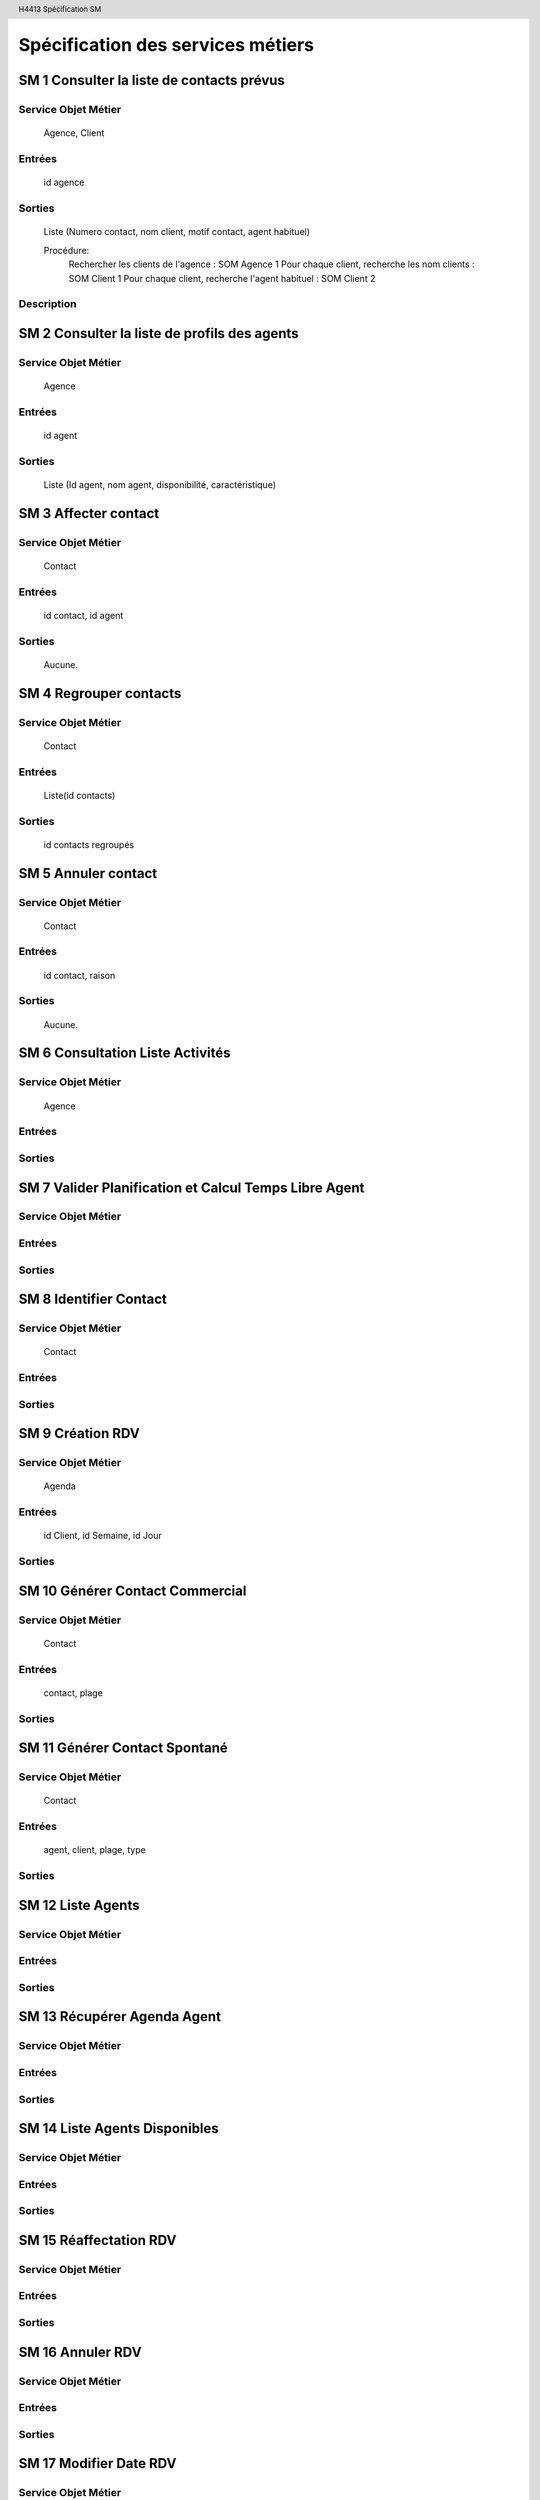 .. header::
    
    H4413 Spécification SM

.. footer::

    ###Page###

==================================
Spécification des services métiers
==================================


SM 1 Consulter la liste de contacts prévus
===========================================

Service Objet Métier
--------------------

	Agence, Client
	
Entrées
-------
	
	id agence
	
Sorties
-------	
	
	Liste (Numero contact, nom client, motif contact, agent habituel)
	
	Procédure:
		Rechercher les clients de l'agence : SOM Agence 1
		Pour chaque client, recherche les nom clients : SOM Client 1
		Pour chaque client, recherche l'agent habituel : SOM Client 2

Description
-----------
		
SM 2 Consulter la liste de profils des agents
==============================================

Service Objet Métier
--------------------

	Agence
	
Entrées
-------
	
	id agent
	
Sorties
-------	
	
	Liste (Id agent, nom agent, disponibilité, caractéristique)
	
SM 3 Affecter contact
======================

Service Objet Métier
--------------------

	Contact
	
Entrées
-------
	
	id contact, id agent
	
Sorties
-------	
	
	Aucune.
	
SM 4 Regrouper contacts
========================

Service Objet Métier
--------------------

	Contact
	
Entrées
-------
	
	Liste(id contacts)
	
Sorties
-------	
	
	id contacts regroupés
	
SM 5 Annuler contact
=====================

Service Objet Métier
--------------------

	Contact
	
Entrées
-------
	
	id contact, raison
	
Sorties
-------	
	
	Aucune.

SM 6 Consultation Liste Activités
=================================

Service Objet Métier
--------------------
	
	Agence
	
Entrées
-------
	
Sorties
-------	

SM 7 Valider Planification et Calcul Temps Libre Agent
======================================================

Service Objet Métier
--------------------
	
Entrées
-------
	
Sorties
-------	
	
SM 8 Identifier Contact
=======================================

Service Objet Métier
--------------------
	
	Contact
	
Entrées
-------
	
Sorties
-------	
	
SM 9 Création RDV
=================

Service Objet Métier
--------------------
	
	Agenda
	
Entrées
-------

	id Client, id Semaine, id Jour
	
Sorties
-------	
	
SM 10 Générer Contact Commercial
================================

Service Objet Métier
--------------------
	
	Contact
	
Entrées
-------
	
	contact, plage
	
Sorties
-------	
	
SM 11 Générer Contact Spontané
==============================

Service Objet Métier
--------------------
	
	Contact
	
Entrées
-------

	agent, client, plage, type
	
Sorties
-------	
	
SM 12 Liste Agents
=======================================

Service Objet Métier
--------------------
	
Entrées
-------
	
Sorties
-------	
	
SM 13 Récupérer Agenda Agent
=======================================

Service Objet Métier
--------------------
	
Entrées
-------
	
Sorties
-------	
	
SM 14 Liste Agents Disponibles
=======================================

Service Objet Métier
--------------------
	
Entrées
-------
	
Sorties
-------	
	
SM 15 Réaffectation RDV
=======================================

Service Objet Métier
--------------------
	
Entrées
-------
	
Sorties
-------	
	
SM 16 Annuler RDV
=======================================

Service Objet Métier
--------------------
	
Entrées
-------
	
Sorties
-------	
	
SM 17 Modifier Date RDV
=======================================

Service Objet Métier
--------------------
	
Entrées
-------
	
Sorties
-------	
	
SM 18 Sélectionner contact
=======================================

Service Objet Métier
--------------------
	
	Client, Contact

Entrées
-------

	idContact
	
Sorties
-------	

	idClient
	
SM 19 Consulter Dossier Client
=======================================

Description
-----------

Ce service métier va permettre de consulter l'ensemble des informations que contient
le dossier client. Elles sont reparties en 3 catégories. (CU10)
Correspond plus précisément aux SM 29,30,31

Service Objet Métier
--------------------

	Client
	
Entrées
-------

	idClient
	
Sorties
-------	

	- bilan : informations spécifiques et informations sur les cotations du client
	- produits : produits que possède le client à la banque ou non
	- relations : historique des évenements, incidents et informations diverses

	
SM 20 MAJ Dossier Client
=======================================

Description
-----------

Ce service métier va permettre de modifier les informations sur le client. 
Notamment ses informations spécifiques ou sa cotation.

Service Objet Métier
--------------------

	Client, Adresse	

Entrées
-------

	- nouvellesInfos : informations spécifiques et informations sur les 
cotations du client à modifier
	- nouvellesAdresses : adresses éventuelles à modifier
	
Sorties
-------	
	
	Aucune 

SM 21 Consulter Offres
=======================================

Description
-----------

Ce service métier va permettre de consulter l'ensemble des offres que la banque propose


Service Objet Métier
--------------------
	
	Offre
Entrées
-------
	
	Aucune

Sorties
-------	

	- listeOffres : la liste des Offres proposées
	
SM 22 Faire Proposition
=======================================

Description
-----------

Ce service métier va permettre d'établir des propositions commerciales à partir
d'offres du catalogue lors du rendez-vous client.


Service Objet Métier
--------------------
	
	Contact

Entrées
-------

	- idContact : l'id du contact auquel s'adresse la proposition
	- idOffres : les id des offres concernées par la proposition
	
Sorties
-------	

	Aucune
	
SM 23 Ajouter Information CR
=======================================

Description
-----------

Ce service métier va permettre d'ajouter des informations au Compte Rendu de 
préparation du dossier Client. 

Service Objet Métier
---------------------------
	
	Contact

Entrées
-------

	- idContact : l'id du contact dont on rédige le CR de préparation
	- infos : informations à mentionner dans le CR
	
Sorties
-------	

	Aucune
	
SM 24 Consulter CR
=======================================

Description
-----------

Ce service métier va permettre de consulter le CR de préparation d'un entretien
 pour un contact.

Service Objet Métier
--------------------

	Contact
	
Entrées
-------

	- idContact : l'id du contact
	
Sorties
-------	

	- CR : compte rendu de préparation
	
SM 25 Préparer Proposition
=======================================

Description
-----------

Ce service métier va permettre de préparer des propositions commerciales dans 
le CR.

Service Objet Métier
----------------------------
	
	Contact

Entrées
-------
	
	- idContact : l'id du contact
	- idOffres : l'id des offres sur laquel est basé la proposition commerciale

Sorties
-------	

	Aucune
	
SM 26 Rédiger RAC
=======================================

Description
-----------

Ce service métier va permettre de rédiger le RAC à la suite d'un entretien 
métier.

Service Objet Métier
--------------------
	
	Contact 

Entrées
-------

	- idContact : l'id du contact
	- infos : Informations à faire mentionner dans le RAC notamment la date de 
l'entretien, l'agent, la personne rencontrée, les propositions faites aux clients et
les résultats en termes de produits souscrits
	
Sorties
-------	

	Aucune
	
SM 27 Lister Client
===================

Description
-----------

	Ce service va permettre de lister l'ensemble des clients de la banque.


Service Objet Métier
--------------------
	
	Client

Entrées
-------

	Aucune
	
Sorties
-------	

	- listesClient : liste qui contient des dénominations et des id clients.
	
SM 29 Consulter Bilan
=======================================

Description
-----------

Ce service permet de charger les informations spécifiques et les informations
sur la cotation du client.

Service Objet Métier
--------------------

	Client

Entrées
-------

	- idClient : l'id du Client
	
Sorties
-------	

	- informations Spéciques : informations spécifiques sur le client
	- informations Cotations : informations sur la cotation du client
	
SM 30 Consulter Produits
=======================================

Description
-----------

Ce service permet de consulter les produits souscripts par le client à la 
banque ou à la concurrence

Service Objet Métier
--------------------
	
	Client	


Entrées
-------

	- idClient : l'id du Client
	
Sorties
-------	

	- listesProduitsSouscripts : listes des produits souscripts à la banque
et à la concurrence

SM 31 Consulter Relations
=======================================

Description
-----------

Ce service permet de consulter les informations sur les relations entre le 
client et sa banque.

Service Objet Métier
--------------------

	Client
	
Entrées
-------
	
	- idClient : l'id du Client

Sorties
-------	

	- historique : historique des contacts 
	- rapports : comprend notamment les propositions faites ou à faire, 
    l'historique des contacts réalisés, incidents antérieurs, événements à venir 
    et les réclamations faites par le client.
	
SM 32 Consulter Produit
=======================================

Description
-----------

    Ce service permet de consulter les informations sur un produit souscript
    par un client ainsi que ses informations.

Service Objet Métier
--------------------
	
	Client, Offre

Entrées
-------

	- idClient : l'id du Client
	- idProduit : l'id du produit	

Sorties
-------	

	- Produit : information sur le produit que le client utilise (solde ...)
	- Informations : information sur les conditions d'utilisation du produit
    souscrit


